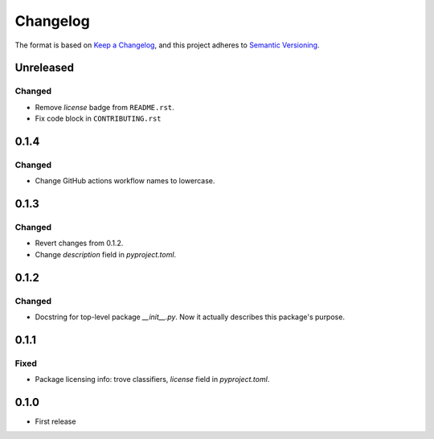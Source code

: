 =========
Changelog
=========

The format is based on `Keep a Changelog <https://keepachangelog.com/en/1.0.0/>`_,
and this project adheres to `Semantic Versioning <https://semver.org/spec/v2.0.0.html>`_.

Unreleased
----------

Changed
~~~~~~~

- Remove `license` badge from ``README.rst``.
- Fix code block in ``CONTRIBUTING.rst``

0.1.4
-----

Changed
~~~~~~~

- Change GitHub actions workflow names to lowercase.

0.1.3
-----

Changed
~~~~~~~

- Revert changes from 0.1.2.
- Change `description` field in `pyproject.toml`.

0.1.2
-----

Changed
~~~~~~~

- Docstring for top-level package `__init__.py`.
  Now it actually describes this package's purpose.

0.1.1
-----

Fixed
~~~~~

- Package licensing info: trove classifiers, `license` field in `pyproject.toml`.

0.1.0
-----

- First release
